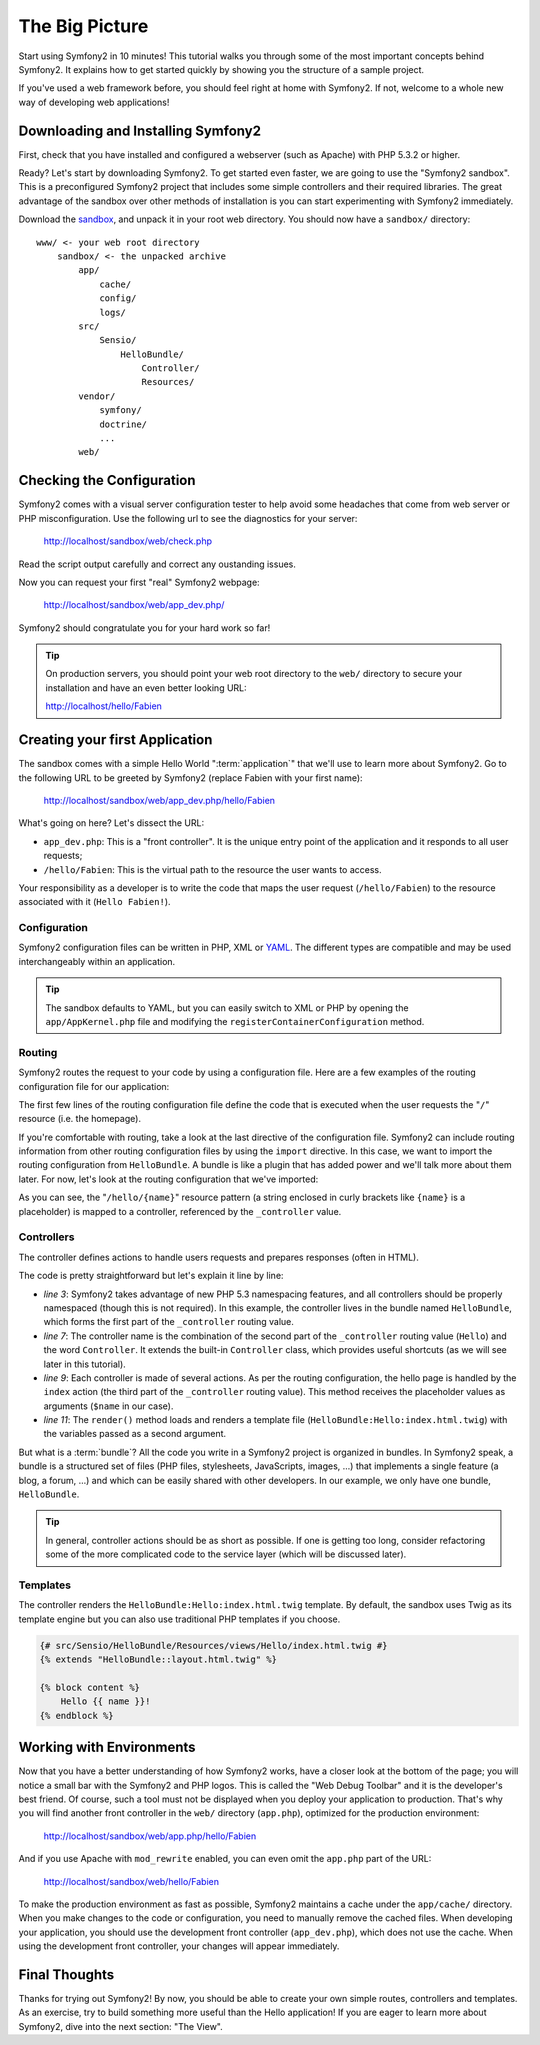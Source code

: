 The Big Picture
===============

Start using Symfony2 in 10 minutes! This tutorial walks you through some
of the most important concepts behind Symfony2. It explains how to get started
quickly by showing you the structure of a sample project.

If you've used a web framework before, you should feel right at home with
Symfony2. If not, welcome to a whole new way of developing web applications!

.. index::
   pair: Sandbox; Download

Downloading and Installing Symfony2
-----------------------------------

First, check that you have installed and configured a webserver (such as
Apache) with PHP 5.3.2 or higher.

Ready? Let's start by downloading Symfony2. To get started even faster, we are
going to use the "Symfony2 sandbox". This is a preconfigured Symfony2 project
that includes some simple controllers and their required libraries. The great
advantage of the sandbox over other methods of installation is you can start
experimenting with Symfony2 immediately.

Download the `sandbox`_, and unpack it in your root web directory. You
should now have a ``sandbox/`` directory::

    www/ <- your web root directory
        sandbox/ <- the unpacked archive
            app/
                cache/
                config/
                logs/
            src/
                Sensio/
                    HelloBundle/
                        Controller/
                        Resources/
            vendor/
                symfony/
                doctrine/
                ...
            web/

.. index::
   single: Installation; Check

Checking the Configuration
--------------------------

Symfony2 comes with a visual server configuration tester to help avoid some 
headaches that come from web server or PHP misconfiguration. Use the following
url to see the diagnostics for your server:

    http://localhost/sandbox/web/check.php

Read the script output carefully and correct any oustanding issues. 

Now you can request your first "real" Symfony2 webpage:

    http://localhost/sandbox/web/app_dev.php/

Symfony2 should congratulate you for your hard work so far!

.. tip::

    On production servers, you should point your web root directory to the
    ``web/`` directory to secure your installation and have an even better
    looking URL:

    http://localhost/hello/Fabien
    

Creating your first Application
-------------------------------

The sandbox comes with a simple Hello World ":term:`application`" that we'll
use to learn more about Symfony2. Go to the following URL to be greeted by
Symfony2 (replace Fabien with your first name):

    http://localhost/sandbox/web/app_dev.php/hello/Fabien

What's going on here? Let's dissect the URL:

.. index:: Front Controller

* ``app_dev.php``: This is a "front controller". It is the unique entry point
  of the application and it responds to all user requests;

* ``/hello/Fabien``: This is the virtual path to the resource the user wants
  to access.

Your responsibility as a developer is to write the code that maps the user
request (``/hello/Fabien``) to the resource associated with it (``Hello
Fabien!``).

.. index::
   single: Configuration

Configuration
~~~~~~~~~~~~~

Symfony2 configuration files can be written in PHP, XML or `YAML`_. The 
different types are compatible and may be used interchangeably within an 
application.

.. tip::

    The sandbox defaults to YAML, but you can easily switch to XML or PHP by
    opening the ``app/AppKernel.php`` file and modifying the
    ``registerContainerConfiguration`` method.

.. index::
   single: Routing
   pair: Configuration; Routing

Routing
~~~~~~~

Symfony2 routes the request to your code by using a configuration file. Here
are a few examples of the routing configuration file for our application:

.. configuration-block::

    .. code-block:: yaml

        # app/config/routing.yml
        homepage:
            pattern:  /
            defaults: { _controller: FrameworkBundle:Default:index }

        hello:
            resource: "@HelloBundle/Resources/config/routing.yml"

    .. code-block:: xml

        <!-- app/config/routing.xml -->
        <?xml version="1.0" encoding="UTF-8" ?>

        <routes xmlns="http://www.symfony-project.org/schema/routing"
            xmlns:xsi="http://www.w3.org/2001/XMLSchema-instance"
            xsi:schemaLocation="http://www.symfony-project.org/schema/routing http://www.symfony-project.org/schema/routing/routing-1.0.xsd">

            <route id="homepage" pattern="/">
                <default key="_controller">FrameworkBundle:Default:index</default>
            </route>

            <import resource="@HelloBundle/Resources/config/routing.xml" />
        </routes>

    .. code-block:: php

        // app/config/routing.php
        use Symfony\Component\Routing\RouteCollection;
        use Symfony\Component\Routing\Route;

        $collection = new RouteCollection();
        $collection->add('homepage', new Route('/', array(
            '_controller' => 'FrameworkBundle:Default:index',
        )));
        $collection->addCollection($loader->import("@HelloBundle/Resources/config/routing.php"));

        return $collection;

The first few lines of the routing configuration file define the code that is 
executed when the user requests the "``/``" resource (i.e. the homepage). 

If you're comfortable with routing, take a look at the last directive of 
the configuration file. Symfony2 can include routing information from 
other routing configuration files by using the ``import`` directive. In this
case, we want to import the routing configuration from ``HelloBundle``. A
bundle is like a plugin that has added power and we'll talk more about them
later. For now, let's look at the routing configuration that we've imported:

.. configuration-block::

    .. code-block:: yaml

        # src/Sensio/HelloBundle/Resources/config/routing.yml
        hello:
            pattern:  /hello/{name}
            defaults: { _controller: HelloBundle:Hello:index }

    .. code-block:: xml

        <!-- src/Sensio/HelloBundle/Resources/config/routing.xml -->
        <?xml version="1.0" encoding="UTF-8" ?>

        <routes xmlns="http://www.symfony-project.org/schema/routing"
            xmlns:xsi="http://www.w3.org/2001/XMLSchema-instance"
            xsi:schemaLocation="http://www.symfony-project.org/schema/routing http://www.symfony-project.org/schema/routing/routing-1.0.xsd">

            <route id="hello" pattern="/hello/{name}">
                <default key="_controller">HelloBundle:Hello:index</default>
            </route>
        </routes>

    .. code-block:: php

        // src/Sensio/HelloBundle/Resources/config/routing.php
        use Symfony\Component\Routing\RouteCollection;
        use Symfony\Component\Routing\Route;

        $collection = new RouteCollection();
        $collection->add('hello', new Route('/hello/{name}', array(
            '_controller' => 'HelloBundle:Hello:index',
        )));

        return $collection;

As you can see, the "``/hello/{name}``" resource pattern (a string enclosed
in curly brackets like ``{name}`` is a placeholder) is mapped to a controller,
referenced by the ``_controller`` value.

.. index::
   single: Controller
   single: MVC; Controller

Controllers
~~~~~~~~~~~

The controller defines actions to handle users requests and prepares responses
(often in HTML).

.. code-block:: php
   :linenos:

    // src/Sensio/HelloBundle/Controller/HelloController.php

    namespace Sensio\HelloBundle\Controller;

    use Symfony\Bundle\FrameworkBundle\Controller\Controller;

    class HelloController extends Controller
    {
        public function indexAction($name)
        {
            return $this->render('HelloBundle:Hello:index.html.twig', array('name' => $name));

            // render a PHP template instead
            // return $this->render('HelloBundle:Hello:index.html.php', array('name' => $name));
        }
    }

The code is pretty straightforward but let's explain it line by line:

* *line 3*: Symfony2 takes advantage of new PHP 5.3 namespacing features,
  and all controllers should be properly namespaced (though this is not
  required). In this example, the controller lives in the bundle named ``HelloBundle``,
  which forms the first part of the ``_controller`` routing value.

* *line 7*: The controller name is the combination of the second part of the
  ``_controller`` routing value  (``Hello``) and the word ``Controller``. It
  extends the built-in ``Controller`` class, which provides useful shortcuts
  (as we will see later in this tutorial).

* *line 9*: Each controller is made of several actions. As per the routing
  configuration, the hello page is handled by the ``index`` action (the third
  part of the ``_controller`` routing value). This method receives the
  placeholder values as arguments (``$name`` in our case).

* *line 11*: The ``render()`` method loads and renders a template file
  (``HelloBundle:Hello:index.html.twig``) with the variables passed as a
  second argument.

But what is a :term:`bundle`? All the code you write in a Symfony2 project is
organized in bundles. In Symfony2 speak, a bundle is a structured set of files
(PHP files, stylesheets, JavaScripts, images, ...) that implements a single
feature (a blog, a forum, ...) and which can be easily shared with other
developers. In our example, we only have one bundle, ``HelloBundle``.

.. tip::

    In general, controller actions should be as short as possible. If one is
    getting too long, consider refactoring some of the more complicated code to
    the service layer (which will be discussed later).

Templates
~~~~~~~~~

The controller renders the ``HelloBundle:Hello:index.html.twig`` template. By 
default, the sandbox uses Twig as its template engine but you can also use
traditional PHP templates if you choose.

.. code-block:: jinja

    {# src/Sensio/HelloBundle/Resources/views/Hello/index.html.twig #}
    {% extends "HelloBundle::layout.html.twig" %}

    {% block content %}
        Hello {{ name }}!
    {% endblock %}

.. index::
   single: Environment
   single: Configuration; Environment

Working with Environments
-------------------------

Now that you have a better understanding of how Symfony2 works, have a closer
look at the bottom of the page; you will notice a small bar with the Symfony2
and PHP logos. This is called the "Web Debug Toolbar" and it is the developer's
best friend. Of course, such a tool must not be displayed when you deploy your
application to production. That's why you will find another front controller in
the ``web/`` directory (``app.php``), optimized for the production environment:

    http://localhost/sandbox/web/app.php/hello/Fabien

And if you use Apache with ``mod_rewrite`` enabled, you can even omit the
``app.php`` part of the URL:

    http://localhost/sandbox/web/hello/Fabien

To make the production environment as fast as possible, Symfony2 maintains a
cache under the ``app/cache/`` directory. When you make changes to the code or
configuration, you need to manually remove the cached files. When developing
your application, you should use the development front controller (``app_dev.php``),
which does not use the cache. When using the development front controller,
your changes will appear immediately.

Final Thoughts
--------------

Thanks for trying out Symfony2! By now, you should be able to create your own 
simple routes, controllers and templates. As an exercise, try to build 
something more useful than the Hello application! If you are eager to 
learn more about Symfony2, dive into the next section: "The View".

.. _sandbox: http://symfony-reloaded.org/code#sandbox
.. _YAML:    http://www.yaml.org/
